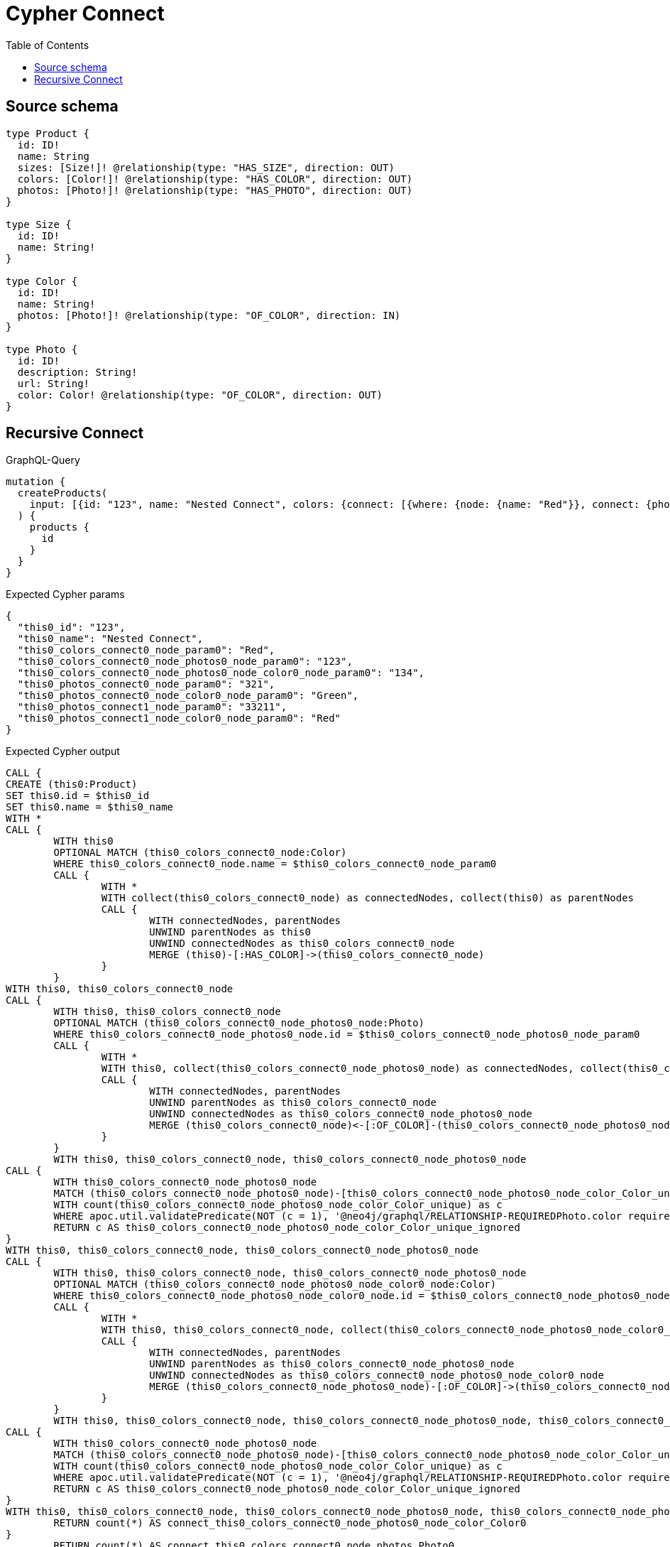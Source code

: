 :toc:

= Cypher Connect

== Source schema

[source,graphql,schema=true]
----
type Product {
  id: ID!
  name: String
  sizes: [Size!]! @relationship(type: "HAS_SIZE", direction: OUT)
  colors: [Color!]! @relationship(type: "HAS_COLOR", direction: OUT)
  photos: [Photo!]! @relationship(type: "HAS_PHOTO", direction: OUT)
}

type Size {
  id: ID!
  name: String!
}

type Color {
  id: ID!
  name: String!
  photos: [Photo!]! @relationship(type: "OF_COLOR", direction: IN)
}

type Photo {
  id: ID!
  description: String!
  url: String!
  color: Color! @relationship(type: "OF_COLOR", direction: OUT)
}
----
== Recursive Connect

.GraphQL-Query
[source,graphql]
----
mutation {
  createProducts(
    input: [{id: "123", name: "Nested Connect", colors: {connect: [{where: {node: {name: "Red"}}, connect: {photos: [{where: {node: {id: "123"}}, connect: {color: {where: {node: {id: "134"}}}}}]}}]}, photos: {connect: [{where: {node: {id: "321"}}, connect: {color: {where: {node: {name: "Green"}}}}}, {where: {node: {id: "33211"}}, connect: {color: {where: {node: {name: "Red"}}}}}]}}]
  ) {
    products {
      id
    }
  }
}
----

.Expected Cypher params
[source,json]
----
{
  "this0_id": "123",
  "this0_name": "Nested Connect",
  "this0_colors_connect0_node_param0": "Red",
  "this0_colors_connect0_node_photos0_node_param0": "123",
  "this0_colors_connect0_node_photos0_node_color0_node_param0": "134",
  "this0_photos_connect0_node_param0": "321",
  "this0_photos_connect0_node_color0_node_param0": "Green",
  "this0_photos_connect1_node_param0": "33211",
  "this0_photos_connect1_node_color0_node_param0": "Red"
}
----

.Expected Cypher output
[source,cypher]
----
CALL {
CREATE (this0:Product)
SET this0.id = $this0_id
SET this0.name = $this0_name
WITH *
CALL {
	WITH this0
	OPTIONAL MATCH (this0_colors_connect0_node:Color)
	WHERE this0_colors_connect0_node.name = $this0_colors_connect0_node_param0
	CALL {
		WITH *
		WITH collect(this0_colors_connect0_node) as connectedNodes, collect(this0) as parentNodes
		CALL {
			WITH connectedNodes, parentNodes
			UNWIND parentNodes as this0
			UNWIND connectedNodes as this0_colors_connect0_node
			MERGE (this0)-[:HAS_COLOR]->(this0_colors_connect0_node)
		}
	}
WITH this0, this0_colors_connect0_node
CALL {
	WITH this0, this0_colors_connect0_node
	OPTIONAL MATCH (this0_colors_connect0_node_photos0_node:Photo)
	WHERE this0_colors_connect0_node_photos0_node.id = $this0_colors_connect0_node_photos0_node_param0
	CALL {
		WITH *
		WITH this0, collect(this0_colors_connect0_node_photos0_node) as connectedNodes, collect(this0_colors_connect0_node) as parentNodes
		CALL {
			WITH connectedNodes, parentNodes
			UNWIND parentNodes as this0_colors_connect0_node
			UNWIND connectedNodes as this0_colors_connect0_node_photos0_node
			MERGE (this0_colors_connect0_node)<-[:OF_COLOR]-(this0_colors_connect0_node_photos0_node)
		}
	}
	WITH this0, this0_colors_connect0_node, this0_colors_connect0_node_photos0_node
CALL {
	WITH this0_colors_connect0_node_photos0_node
	MATCH (this0_colors_connect0_node_photos0_node)-[this0_colors_connect0_node_photos0_node_color_Color_unique:OF_COLOR]->(:Color)
	WITH count(this0_colors_connect0_node_photos0_node_color_Color_unique) as c
	WHERE apoc.util.validatePredicate(NOT (c = 1), '@neo4j/graphql/RELATIONSHIP-REQUIREDPhoto.color required exactly once', [0])
	RETURN c AS this0_colors_connect0_node_photos0_node_color_Color_unique_ignored
}
WITH this0, this0_colors_connect0_node, this0_colors_connect0_node_photos0_node
CALL {
	WITH this0, this0_colors_connect0_node, this0_colors_connect0_node_photos0_node
	OPTIONAL MATCH (this0_colors_connect0_node_photos0_node_color0_node:Color)
	WHERE this0_colors_connect0_node_photos0_node_color0_node.id = $this0_colors_connect0_node_photos0_node_color0_node_param0
	CALL {
		WITH *
		WITH this0, this0_colors_connect0_node, collect(this0_colors_connect0_node_photos0_node_color0_node) as connectedNodes, collect(this0_colors_connect0_node_photos0_node) as parentNodes
		CALL {
			WITH connectedNodes, parentNodes
			UNWIND parentNodes as this0_colors_connect0_node_photos0_node
			UNWIND connectedNodes as this0_colors_connect0_node_photos0_node_color0_node
			MERGE (this0_colors_connect0_node_photos0_node)-[:OF_COLOR]->(this0_colors_connect0_node_photos0_node_color0_node)
		}
	}
	WITH this0, this0_colors_connect0_node, this0_colors_connect0_node_photos0_node, this0_colors_connect0_node_photos0_node_color0_node
CALL {
	WITH this0_colors_connect0_node_photos0_node
	MATCH (this0_colors_connect0_node_photos0_node)-[this0_colors_connect0_node_photos0_node_color_Color_unique:OF_COLOR]->(:Color)
	WITH count(this0_colors_connect0_node_photos0_node_color_Color_unique) as c
	WHERE apoc.util.validatePredicate(NOT (c = 1), '@neo4j/graphql/RELATIONSHIP-REQUIREDPhoto.color required exactly once', [0])
	RETURN c AS this0_colors_connect0_node_photos0_node_color_Color_unique_ignored
}
WITH this0, this0_colors_connect0_node, this0_colors_connect0_node_photos0_node, this0_colors_connect0_node_photos0_node_color0_node
	RETURN count(*) AS connect_this0_colors_connect0_node_photos0_node_color_Color0
}
	RETURN count(*) AS connect_this0_colors_connect0_node_photos_Photo0
}
	RETURN count(*) AS connect_this0_colors_connect_Color0
}
WITH *
CALL {
	WITH this0
	OPTIONAL MATCH (this0_photos_connect0_node:Photo)
	WHERE this0_photos_connect0_node.id = $this0_photos_connect0_node_param0
	CALL {
		WITH *
		WITH collect(this0_photos_connect0_node) as connectedNodes, collect(this0) as parentNodes
		CALL {
			WITH connectedNodes, parentNodes
			UNWIND parentNodes as this0
			UNWIND connectedNodes as this0_photos_connect0_node
			MERGE (this0)-[:HAS_PHOTO]->(this0_photos_connect0_node)
		}
	}
WITH this0, this0_photos_connect0_node
CALL {
	WITH this0, this0_photos_connect0_node
	OPTIONAL MATCH (this0_photos_connect0_node_color0_node:Color)
	WHERE this0_photos_connect0_node_color0_node.name = $this0_photos_connect0_node_color0_node_param0
	CALL {
		WITH *
		WITH this0, collect(this0_photos_connect0_node_color0_node) as connectedNodes, collect(this0_photos_connect0_node) as parentNodes
		CALL {
			WITH connectedNodes, parentNodes
			UNWIND parentNodes as this0_photos_connect0_node
			UNWIND connectedNodes as this0_photos_connect0_node_color0_node
			MERGE (this0_photos_connect0_node)-[:OF_COLOR]->(this0_photos_connect0_node_color0_node)
		}
	}
	WITH this0, this0_photos_connect0_node, this0_photos_connect0_node_color0_node
CALL {
	WITH this0_photos_connect0_node
	MATCH (this0_photos_connect0_node)-[this0_photos_connect0_node_color_Color_unique:OF_COLOR]->(:Color)
	WITH count(this0_photos_connect0_node_color_Color_unique) as c
	WHERE apoc.util.validatePredicate(NOT (c = 1), '@neo4j/graphql/RELATIONSHIP-REQUIREDPhoto.color required exactly once', [0])
	RETURN c AS this0_photos_connect0_node_color_Color_unique_ignored
}
WITH this0, this0_photos_connect0_node, this0_photos_connect0_node_color0_node
	RETURN count(*) AS connect_this0_photos_connect0_node_color_Color0
}
	RETURN count(*) AS connect_this0_photos_connect_Photo0
}
WITH *
CALL {
	WITH this0
	OPTIONAL MATCH (this0_photos_connect1_node:Photo)
	WHERE this0_photos_connect1_node.id = $this0_photos_connect1_node_param0
	CALL {
		WITH *
		WITH collect(this0_photos_connect1_node) as connectedNodes, collect(this0) as parentNodes
		CALL {
			WITH connectedNodes, parentNodes
			UNWIND parentNodes as this0
			UNWIND connectedNodes as this0_photos_connect1_node
			MERGE (this0)-[:HAS_PHOTO]->(this0_photos_connect1_node)
		}
	}
WITH this0, this0_photos_connect1_node
CALL {
	WITH this0, this0_photos_connect1_node
	OPTIONAL MATCH (this0_photos_connect1_node_color0_node:Color)
	WHERE this0_photos_connect1_node_color0_node.name = $this0_photos_connect1_node_color0_node_param0
	CALL {
		WITH *
		WITH this0, collect(this0_photos_connect1_node_color0_node) as connectedNodes, collect(this0_photos_connect1_node) as parentNodes
		CALL {
			WITH connectedNodes, parentNodes
			UNWIND parentNodes as this0_photos_connect1_node
			UNWIND connectedNodes as this0_photos_connect1_node_color0_node
			MERGE (this0_photos_connect1_node)-[:OF_COLOR]->(this0_photos_connect1_node_color0_node)
		}
	}
	WITH this0, this0_photos_connect1_node, this0_photos_connect1_node_color0_node
CALL {
	WITH this0_photos_connect1_node
	MATCH (this0_photos_connect1_node)-[this0_photos_connect1_node_color_Color_unique:OF_COLOR]->(:Color)
	WITH count(this0_photos_connect1_node_color_Color_unique) as c
	WHERE apoc.util.validatePredicate(NOT (c = 1), '@neo4j/graphql/RELATIONSHIP-REQUIREDPhoto.color required exactly once', [0])
	RETURN c AS this0_photos_connect1_node_color_Color_unique_ignored
}
WITH this0, this0_photos_connect1_node, this0_photos_connect1_node_color0_node
	RETURN count(*) AS connect_this0_photos_connect1_node_color_Color0
}
	RETURN count(*) AS connect_this0_photos_connect_Photo1
}
RETURN this0
}
CALL {
    WITH this0
    RETURN this0 { .id } AS create_var0
}
RETURN [create_var0] AS data
----

'''


